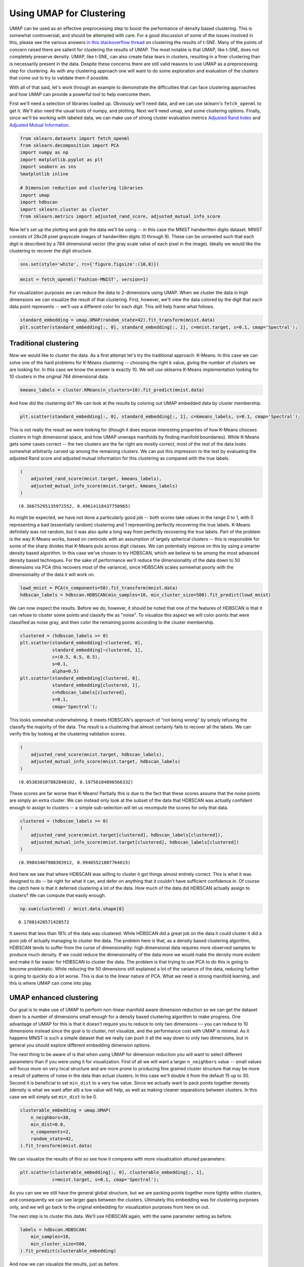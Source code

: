 Using UMAP for Clustering
=========================

UMAP can be used as an effective preprocessing step to boost the
performance of density based clustering. This is somewhat controversial,
and should be attempted with care. For a good discussion of some of the
issues involved in this, please see the various answers `in this
stackoverflow
thread <https://stats.stackexchange.com/questions/263539/clustering-on-the-output-of-t-sne>`__
on clustering the results of t-SNE. Many of the points of concern raised
there are salient for clustering the results of UMAP. The most notable
is that UMAP, like t-SNE, does not completely preserve density. UMAP,
like t-SNE, can also create false tears in clusters, resulting in a 
finer clustering than is necessarily present in
the data. Despite these concerns there are still valid reasons to use
UMAP as a preprocessing step for clustering. As with any clustering
approach one will want to do some exploration and evaluation of the
clusters that come out to try to validate them if possible.

With all of that said, let's work through an example to demonstrate the
difficulties that can face clustering approaches and how UMAP can
provide a powerful tool to help overcome them.

First we'll need a selection of libraries loaded up. Obviously we'll
need data, and we can use sklearn's ``fetch_openml`` to get it. We'll
also need the usual tools of numpy, and plotting. Next we'll need umap,
and some clustering options. Finally, since we'll be working with
labeled data, we can make use of strong cluster evaluation metrics
`Adjusted Rand
Index <https://en.wikipedia.org/wiki/Rand_index#Adjusted_Rand_index>`__
and `Adjusted Mutual
Information <https://en.wikipedia.org/wiki/Adjusted_mutual_information>`__.

.. code:: python3

    from sklearn.datasets import fetch_openml
    from sklearn.decomposition import PCA
    import numpy as np
    import matplotlib.pyplot as plt
    import seaborn as sns
    %matplotlib inline
    
    # Dimension reduction and clustering libraries
    import umap
    import hdbscan
    import sklearn.cluster as cluster
    from sklearn.metrics import adjusted_rand_score, adjusted_mutual_info_score

Now let's set up the plotting and grab the data we'll be using -- in
this case the MNIST handwritten digits dataset. MNIST consists of 28x28
pixel grayscale images of handwritten digits (0 through 9). These can be
unraveled such that each digit is described by a 784 dimensional vector
(the gray scale value of each pixel in the image). Ideally we would like
the clustering to recover the digit structure.

.. code:: python3

    sns.set(style='white', rc={'figure.figsize':(10,8)})

.. code:: python3

    mnist = fetch_openml('Fashion-MNIST', version=1)

For visualization purposes we can reduce the data to 2-dimensions using
UMAP. When we cluster the data in high dimensions we can visualize the
result of that clustering. First, however, we'll view the data colored
by the digit that each data point represents -- we'll use a different
color for each digit. This will help frame what follows.

.. code:: python3

    standard_embedding = umap.UMAP(random_state=42).fit_transform(mnist.data)
    plt.scatter(standard_embedding[:, 0], standard_embedding[:, 1], c=mnist.target, s=0.1, cmap='Spectral');

.. image:: images/clustering_6_1.png


Traditional clustering
~~~~~~~~~~~~~~~~~~~~~~

Now we would like to cluster the data. As a first attempt let's try the
traditional approach: K-Means. In this case we can solve one of the hard
problems for K-Means clustering -- choosing the right k value, giving
the number of clusters we are looking for. In this case we know the
answer is exactly 10. We will use sklearns K-Means implementation
looking for 10 clusters in the original 784 dimensional data.

.. code:: python3

    kmeans_labels = cluster.KMeans(n_clusters=10).fit_predict(mnist.data)

And how did the clustering do? We can look at the results by coloring
out UMAP embedded data by cluster membership.

.. code:: python3

    plt.scatter(standard_embedding[:, 0], standard_embedding[:, 1], c=kmeans_labels, s=0.1, cmap='Spectral');


.. image:: images/clustering_10_1.png


This is not really the result we were looking for (though it does expose
interesting properties of how K-Means chooses clusters in high
dimensional space, and how UMAP unwraps manifolds by finding manifold
boundaries). While K-Means gets some cases correct -- the two clusters
are the far right are mostly correct, most of the rest of the data looks
somewhat arbitrarily carved up among the remaining clusters. We can put
this impression to the test by evaluating the adjusted Rand score and
adjusted mutual information for this clustering as compared with the
true labels.

.. code:: python3

    (
        adjusted_rand_score(mnist.target, kmeans_labels), 
        adjusted_mutual_info_score(mnist.target, kmeans_labels)
    )




.. parsed-literal::

    (0.36675295135972552, 0.49614118437750965)



As might be expected, we have not done a particularly good job -- both
scores take values in the range 0 to 1, with 0 representing a bad
(essentially random) clustering and 1 representing perfectly recovering
the true labels. K-Means definitely was not random, but it was also
quite a long way from perfectly recovering the true labels. Part of the
problem is the way K-Means works, based on centroids with an assumption
of largely spherical clusters -- this is responsible for some of the
sharp divides that K-Means puts across digit classes. We can potentially
improve on this by using a smarter density based algorithm. In this case
we've chosen to try HDBSCAN, which we believe to be among the most
advanced density based techniques. For the sake of performance we'll
reduce the dimensionality of the data down to 50 dimensions via PCA
(this recovers most of the variance), since HDBSCAN scales somewhat
poorly with the dimensionality of the data it will work on.

.. code:: python3

    lowd_mnist = PCA(n_components=50).fit_transform(mnist.data)
    hdbscan_labels = hdbscan.HDBSCAN(min_samples=10, min_cluster_size=500).fit_predict(lowd_mnist)

We can now inspect the results. Before we do, however, it should be
noted that one of the features of HDBSCAN is that it can refuse to
cluster some points and classify the as "noise". To visualize this
aspect we will color points that were classified as noise gray, and then
color the remaining points according to the cluster membership.

.. code:: python3

    clustered = (hdbscan_labels >= 0)
    plt.scatter(standard_embedding[~clustered, 0], 
                standard_embedding[~clustered, 1], 
                c=(0.5, 0.5, 0.5), 
                s=0.1,
                alpha=0.5)
    plt.scatter(standard_embedding[clustered, 0], 
                standard_embedding[clustered, 1], 
                c=hdbscan_labels[clustered], 
                s=0.1, 
                cmap='Spectral');



.. image:: images/clustering_16_1.png


This looks somewhat underwhelming. It meets HDBSCAN's approach of "not
being wrong" by simply refusing the classify the majority of the data.
The result is a clustering that almost certainly fails to recover all
the labels. We can verify this by looking at the clustering validation
scores.

.. code:: python3

    (
        adjusted_rand_score(mnist.target, hdbscan_labels), 
        adjusted_mutual_info_score(mnist.target, hdbscan_labels)
    )




.. parsed-literal::

    (0.053830107882840102, 0.19756104096566332)



These scores are far worse than K-Means! Partially this is due to the
fact that these scores assume that the noise points are simply an extra
cluster. We can instead only look at the subset of the data that HDBSCAN
was actually confident enough to assign to clusters -- a simple
sub-selection will let us recompute the scores for only that data.

.. code:: python3

    clustered = (hdbscan_labels >= 0)
    (
        adjusted_rand_score(mnist.target[clustered], hdbscan_labels[clustered]), 
        adjusted_mutual_info_score(mnist.target[clustered], hdbscan_labels[clustered])
    )




.. parsed-literal::

    (0.99843407988303912, 0.99405521087764015)



And here we see that where HDBSCAN was willing to cluster it got things
almost entirely correct. This is what it was designed to do -- be right
for what it can, and defer on anything that it couldn't have sufficient
confidence in. Of course the catch here is that it deferred clustering a
lot of the data. How much of the data did HDBSCAN actually assign to
clusters? We can compute that easily enough.

.. code:: python3

    np.sum(clustered) / mnist.data.shape[0]




.. parsed-literal::

    0.17081428571428572



It seems that less than 18% of the data was clustered. While HDBSCAN did
a great job on the data it could cluster it did a poor job of actually
managing to cluster the data. The problem here is that, as a density
based clustering algorithm, HDBSCAN tends to suffer from the curse of
dimensionality: high dimensional data requires more observed samples to
produce much density. If we could reduce the dimensionality of the data
more we would make the density more evident and make it far easier for
HDBSCAN to cluster the data. The problem is that trying to use PCA to do
this is going to become problematic. While reducing the 50 dimensions
still explained a lot of the variance of the data, reducing further is
going to quickly do a lot worse. This is due to the linear nature of
PCA. What we need is strong manifold learning, and this is where UMAP
can come into play.

UMAP enhanced clustering
~~~~~~~~~~~~~~~~~~~~~~~~

Our goal is to make use of UMAP to perform non-linear manifold aware
dimension reduction so we can get the dataset down to a number of
dimensions small enough for a density based clustering algorithm to make
progress. One advantage of UMAP for this is that it doesn't require you
to reduce to only two dimensions -- you can reduce to 10 dimensions
instead since the goal is to cluster, not visualize, and the performance
cost with UMAP is minimal. As it happens MNIST is such a simple dataset
that we really can push it all the way down to only two dimensions, but
in general you should explore different embedding dimension options.

The next thing to be aware of is that when using UMAP for dimension
reduction you will want to select different parameters than if you were
using it for visualization. First of all we will want a larger
``n_neighbors`` value -- small values will focus more on very local
structure and are more prone to producing fine grained cluster structure
that may be more a result of patterns of noise in the data than actual
clusters. In this case we'll double it from the default 15 up to 30.
Second it is beneficial to set ``min_dist`` to a very low value. Since
we actually want to pack points together densely (density is what we
want after all) a low value will help, as well as making cleaner
separations between clusters. In this case we will simply set
``min_dist`` to be 0.

.. code:: python3

    clusterable_embedding = umap.UMAP(
        n_neighbors=30,
        min_dist=0.0,
        n_components=2,
        random_state=42,
    ).fit_transform(mnist.data)

We can visualize the results of this so see how it compares with more
visualization attuned parameters:

.. code:: python3

    plt.scatter(clusterable_embedding[:, 0], clusterable_embedding[:, 1],
                c=mnist.target, s=0.1, cmap='Spectral');


.. image:: images/clustering_27_1.png


As you can see we still have the general global structure, but we are
packing points together more tightly within clusters, and consequently
we can see larger gaps between the clusters. Ultimately this embedding
was for clustering purposes only, and we will go back to the original
embedding for visualization purposes from here on out.

The next step is to cluster this data. We'll use HDBSCAN again, with the
same parameter setting as before.

.. code:: python3

    labels = hdbscan.HDBSCAN(
        min_samples=10,
        min_cluster_size=500,
    ).fit_predict(clusterable_embedding)

And now we can visualize the results, just as before.

.. code:: python3

    clustered = (labels >= 0)
    plt.scatter(standard_embedding[~clustered, 0], 
                standard_embedding[~clustered, 1], 
                c=(0.5, 0.5, 0.5), 
                s=0.1,
                alpha=0.5)
    plt.scatter(standard_embedding[clustered, 0], 
                standard_embedding[clustered, 1], 
                c=labels[clustered], 
                s=0.1, 
                cmap='Spectral');


.. image:: images/clustering_31_1.png


We can see that we have done a much better job of finding clusters
rather than merely assigning the majority of data as noise. This is
because we no longer have to try to cope with the relative lack
of density in 50 dimensional space and now HDBSCAN can more cleanly
discern the clusters.

We can also make a quantitative assessment by using the clustering
quality measures as before.

.. code:: python3

    adjusted_rand_score(mnist.target, labels), adjusted_mutual_info_score(mnist.target, labels)




.. parsed-literal::

    (0.9239306564265013, 0.90302671641133736)



Where before HDBSCAN performed very poorly, we now have score of 0.9 or
better. This is because we actually clustered far more of the data. As
before we can also look at how the clustering did on just the data that
HDBSCAN was confident in clustering.

.. code:: python3

    clustered = (labels >= 0)
    (
        adjusted_rand_score(mnist.target[clustered], labels[clustered]), 
        adjusted_mutual_info_score(mnist.target[clustered], labels[clustered])
    )




.. parsed-literal::

    (0.93240371696811541, 0.91912906363537572)



This is a little worse than the original HDBSCAN, but it is unsurprising
that you are going to be wrong more often if you make more predictions.
The question is how much more of the data is HDBSCAN actually
clustering? Previously we were clustering only 17% of the data.

.. code:: python3

    np.sum(clustered) / mnist.data.shape[0]




.. parsed-literal::

    0.99164285714285716



Now we are clustering over 99% of the data! And our results in terms of
adjusted Rand score and adjusted mutual information are in line with the
current state of the art techniques using convolutional autoencoder
techniques. That's not bad for an approach that is simply viewing the
data as arbitrary 784 dimensional vectors.

Hopefully this has outlined how UMAP can be beneficial for clustering.
As with all thing care must be taken, but clearly UMAP can provide
significantly better clustering results when used judiciously.

